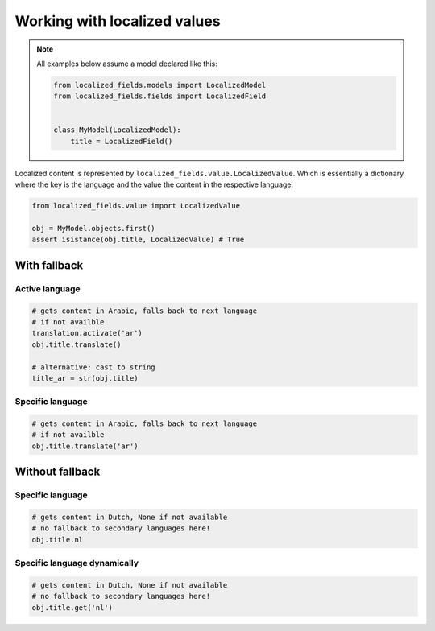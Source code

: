 Working with localized values
=============================

.. note::

    All examples below assume a model declared like this:

    .. code-block:: python

        from localized_fields.models import LocalizedModel
        from localized_fields.fields import LocalizedField


        class MyModel(LocalizedModel):
            title = LocalizedField()

Localized content is represented by ``localized_fields.value.LocalizedValue``. Which is essentially a dictionary where the key is the language and the value the content in the respective language.

.. code-block:: python

    from localized_fields.value import LocalizedValue

    obj = MyModel.objects.first()
    assert isistance(obj.title, LocalizedValue) # True


With fallback
-------------

.. seealso::

    Configure :ref:`LOCALIZED_FIELDS_FALLBACKS <LOCALIZED_FIELDS_FALLBACKS>` to control the fallback behaviour.


Active language
***************

.. code-block:: python

    # gets content in Arabic, falls back to next language
    # if not availble
    translation.activate('ar')
    obj.title.translate()

    # alternative: cast to string
    title_ar = str(obj.title)


Specific language
*****************

.. code-block:: python

    # gets content in Arabic, falls back to next language
    # if not availble
    obj.title.translate('ar')


Without fallback
----------------

Specific language
*****************

.. code-block:: python

    # gets content in Dutch, None if not available
    # no fallback to secondary languages here!
    obj.title.nl


Specific language dynamically
*****************************

.. code-block:: python

    # gets content in Dutch, None if not available
    # no fallback to secondary languages here!
    obj.title.get('nl')
